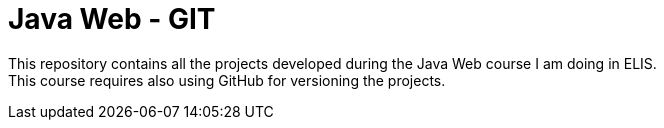 = Java Web - GIT

This repository contains all the projects developed during the Java Web course I am doing in ELIS. +
This course requires also using GitHub for versioning the projects.